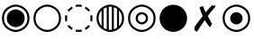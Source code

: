 SplineFontDB: 3.0
FontName: tblmarks
FullName: tblmarks
FamilyName: tblmarks
Weight: Book
Copyright: Based on DejaVu Sans. Copyright (c) 2003 by Bitstream, Inc. All Rights Reserved. Copyright (c) 2006 by Tavmjong Bah. All Rights Reserved. DejaVu changes are in public domain. Subset and adjusted by Zack Weinberg, 2013, copyright disclaimed.
Version: 1
ItalicAngle: 0
UnderlinePosition: -85
UnderlineWidth: 90
Ascent: 1556
Descent: 492
LayerCount: 2
Layer: 0 1 "Back"  1
Layer: 1 1 "Fore"  0
FSType: 0
OS2Version: 0
OS2_WeightWidthSlopeOnly: 1
OS2_UseTypoMetrics: 0
CreationTime: 1365861303
ModificationTime: 1365955554
PfmFamily: 17
TTFWeight: 400
TTFWidth: 5
LineGap: 0
VLineGap: 0
Panose: 1 11 6 3 3 8 4 2 2 4
OS2TypoAscent: 1556
OS2TypoAOffset: 0
OS2TypoDescent: -492
OS2TypoDOffset: 0
OS2TypoLinegap: 410
OS2WinAscent: 1901
OS2WinAOffset: 0
OS2WinDescent: 483
OS2WinDOffset: 0
HheadAscent: 1901
HheadAOffset: 0
HheadDescent: -483
HheadDOffset: 0
OS2Vendor: 'PfEd'
OS2CodePages: 00000000.00000000
OS2UnicodeRanges: 00000000.0000a040.00000000.00000000
MarkAttachClasses: 1
DEI: 91125
LangName: 1033 "" "" "" "tblmarks" "" "Version 1" 
Encoding: Original
UnicodeInterp: none
NameList: Adobe Glyph List
DisplaySize: -24
AntiAlias: 1
FitToEm: 1
WinInfo: 0 26 19
BeginPrivate: 0
EndPrivate
Grid
-2048 -229 m 0
 4096 -229 l 0
-2048 -378 m 0
 4096 -378 l 0
EndSplineSet
TeXData: 1 0 0 346030 173015 115343 0 -1048576 115343 783286 444596 497025 792723 393216 433062 380633 303038 157286 324010 404750 52429 2506097 1059062 262144
BeginChars: 9 8

StartChar: uni25C9
Encoding: 1 9673 0
Width: 1787
LayerCount: 2
Fore
SplineSet
386 532 m 152,-1,1
 386 825 386 825 640 971 c 16,2,3
 766 1045 766 1045 893 1045 c 24,4,5
 1021 1045 1021 1045 1147 971 c 8,6,7
 1401 825 1401 825 1401 532 c 152,-1,8
 1401 239 1401 239 1147 93 c 16,9,10
 1021 19 1021 19 893 19 c 24,11,12
 766 19 766 19 640 93 c 8,13,0
 386 239 386 239 386 532 c 152,-1,1
229 532 m 152,-1,15
 229 149 229 149 562 -43 c 16,16,17
 727 -139 727 -139 893 -139 c 24,18,19
 1060 -139 1060 -139 1225 -43 c 8,20,21
 1558 149 1558 149 1558 532 c 152,-1,22
 1558 915 1558 915 1225 1107 c 16,23,24
 1060 1203 1060 1203 893 1203 c 24,25,26
 727 1203 727 1203 562 1107 c 8,27,14
 229 915 229 915 229 532 c 152,-1,15
112 532 m 152,-1,29
 112 982 112 982 503 1208 c 16,30,31
 698 1321 698 1321 893 1321 c 24,32,33
 1089 1321 1089 1321 1284 1208 c 8,34,35
 1675 982 1675 982 1675 532 c 152,-1,36
 1675 82 1675 82 1284 -144 c 16,37,38
 1089 -257 1089 -257 893 -257 c 24,39,40
 698 -257 698 -257 503 -144 c 8,41,28
 112 82 112 82 112 532 c 152,-1,29
EndSplineSet
EndChar

StartChar: circle
Encoding: 2 9675 1
Width: 1787
LayerCount: 2
Fore
SplineSet
229 532 m 152,-1,1
 229 149 229 149 562 -43 c 16,2,3
 727 -139 727 -139 893 -139 c 24,4,5
 1060 -139 1060 -139 1225 -43 c 8,6,7
 1558 149 1558 149 1558 532 c 152,-1,8
 1558 915 1558 915 1225 1107 c 16,9,10
 1060 1203 1060 1203 893 1203 c 24,11,12
 727 1203 727 1203 562 1107 c 8,13,0
 229 915 229 915 229 532 c 152,-1,1
112 532 m 152,-1,15
 112 982 112 982 503 1208 c 16,16,17
 698 1321 698 1321 893 1321 c 24,18,19
 1089 1321 1089 1321 1284 1208 c 8,20,21
 1675 982 1675 982 1675 532 c 152,-1,22
 1675 82 1675 82 1284 -144 c 16,23,24
 1089 -257 1089 -257 893 -257 c 24,25,26
 698 -257 698 -257 503 -144 c 8,27,14
 112 82 112 82 112 532 c 152,-1,15
EndSplineSet
EndChar

StartChar: uni25CC
Encoding: 3 9676 2
Width: 1787
LayerCount: 2
Fore
SplineSet
348 143 m 17,0,1
 391 83 391 83 450 34 c 0,2,3
 496 -4 496 -4 552 -36 c 1,4,-1
 503 -142 l 1,5,6
 433 -102 433 -102 376 -54 c 0,7,8
 301 7 301 7 248 81 c 9,9,-1
 348 143 l 17,0,1
1234 -36 m 17,10,11
 1290 -4 1290 -4 1336 34 c 0,12,13
 1388 78 1388 78 1438 143 c 1,14,-1
 1538 82 l 1,15,16
 1479 4 1479 4 1410 -54 c 0,17,18
 1353 -102 1353 -102 1282 -142 c 9,19,-1
 1234 -36 l 17,10,11
1438 921 m 17,20,21
 1394 981 1394 981 1336 1030 c 0,22,23
 1290 1068 1290 1068 1234 1100 c 1,24,-1
 1282 1206 l 1,25,26
 1353 1166 1353 1166 1410 1118 c 0,27,28
 1484 1057 1484 1057 1538 983 c 9,29,-1
 1438 921 l 17,20,21
552 1100 m 17,30,31
 496 1068 496 1068 450 1030 c 0,32,33
 391 981 391 981 348 921 c 1,34,-1
 248 983 l 1,35,36
 297 1052 297 1052 376 1118 c 0,37,38
 433 1166 433 1166 503 1206 c 9,39,-1
 552 1100 l 17,30,31
740 -118 m 17,40,41
 816 -140 816 -140 893 -140 c 128,-1,42
 970 -140 970 -140 1046 -118 c 1,43,-1
 1084 -228 l 1,44,45
 989 -255 989 -255 893 -255 c 128,-1,46
 797 -255 797 -255 701 -228 c 9,47,-1
 740 -118 l 17,40,41
1543 379 m 17,48,49
 1559 452 1559 452 1559 532 c 128,-1,50
 1559 612 1559 612 1543 685 c 1,51,-1
 1653 724 l 1,52,53
 1673 633 1673 633 1673 532 c 128,-1,54
 1673 431 1673 431 1653 340 c 9,55,-1
 1543 379 l 17,48,49
1046 1182 m 17,56,57
 970 1204 970 1204 893 1204 c 128,-1,58
 816 1204 816 1204 740 1182 c 1,59,-1
 701 1292 l 1,60,61
 797 1319 797 1319 893 1319 c 128,-1,62
 989 1319 989 1319 1084 1292 c 9,63,-1
 1046 1182 l 17,56,57
244 685 m 17,64,65
 228 612 228 612 228 532 c 128,-1,66
 228 452 228 452 244 379 c 1,67,-1
 134 340 l 1,68,69
 114 431 114 431 114 532 c 128,-1,70
 114 633 114 633 134 724 c 9,71,-1
 244 685 l 17,64,65
EndSplineSet
EndChar

StartChar: uni25CD
Encoding: 4 9677 3
Width: 1787
LayerCount: 2
Fore
SplineSet
112 532 m 128,-1,1
 112 982 112 982 503 1208 c 0,2,3
 698 1321 698 1321 893 1321 c 0,4,5
 1089 1321 1089 1321 1284 1208 c 0,6,7
 1675 982 1675 982 1675 532 c 128,-1,8
 1675 82 1675 82 1284 -144 c 0,9,10
 1089 -257 1089 -257 893 -257 c 0,11,12
 698 -257 698 -257 503 -144 c 0,13,0
 112 82 112 82 112 532 c 128,-1,1
514 1077 m 1,14,-1
 514 -13 l 1,15,16
 537 -28 537 -28 562 -43 c 0,17,18
 627 -80 627 -80 692 -103 c 1,19,-1
 692 1167 l 1,20,21
 627 1144 627 1144 562 1107 c 0,22,23
 537 1092 537 1092 514 1077 c 1,14,-1
400 983 m 1,24,25
 229 806 229 806 229 532 c 128,-1,26
 229 258 229 258 400 81 c 1,27,-1
 400 983 l 1,24,25
806 1196 m 1,28,-1
 806 -132 l 1,29,30
 850 -139 850 -139 893 -139 c 0,31,32
 938 -139 938 -139 982 -132 c 1,33,-1
 982 1196 l 1,34,35
 938 1203 938 1203 893 1203 c 0,36,37
 850 1203 850 1203 806 1196 c 1,28,-1
1096 1167 m 1,38,-1
 1096 -103 l 1,39,40
 1161 -80 1161 -80 1225 -43 c 0,41,42
 1251 -28 1251 -28 1274 -12 c 1,43,-1
 1274 1076 l 1,44,45
 1251 1092 1251 1092 1225 1107 c 0,46,47
 1161 1144 1161 1144 1096 1167 c 1,38,-1
1388 982 m 1,48,-1
 1388 82 l 1,49,50
 1558 259 1558 259 1558 532 c 128,-1,51
 1558 805 1558 805 1388 982 c 1,48,-1
EndSplineSet
EndChar

StartChar: uni25CE
Encoding: 5 9678 4
Width: 1787
LayerCount: 2
Fore
SplineSet
665 532 m 152,-1,1
 665 400 665 400 779 334 c 16,2,3
 836 301 836 301 893 301 c 24,4,5
 951 301 951 301 1008 334 c 8,6,7
 1122 400 1122 400 1122 532 c 152,-1,8
 1122 664 1122 664 1008 730 c 16,9,10
 951 763 951 763 893 763 c 24,11,12
 836 763 836 763 779 730 c 8,13,0
 665 664 665 664 665 532 c 152,-1,1
542 532 m 152,-1,15
 542 735 542 735 718 836 c 16,16,17
 806 887 806 887 893 887 c 24,18,19
 981 887 981 887 1069 836 c 8,20,21
 1245 735 1245 735 1245 532 c 152,-1,22
 1245 329 1245 329 1069 228 c 16,23,24
 981 177 981 177 893 177 c 24,25,26
 806 177 806 177 718 228 c 8,27,14
 542 329 542 329 542 532 c 152,-1,15
229 532 m 152,-1,29
 229 149 229 149 562 -43 c 16,30,31
 727 -139 727 -139 893 -139 c 24,32,33
 1060 -139 1060 -139 1225 -43 c 8,34,35
 1558 149 1558 149 1558 532 c 152,-1,36
 1558 915 1558 915 1225 1107 c 16,37,38
 1060 1203 1060 1203 893 1203 c 24,39,40
 727 1203 727 1203 562 1107 c 8,41,28
 229 915 229 915 229 532 c 152,-1,29
112 532 m 152,-1,43
 112 982 112 982 503 1208 c 16,44,45
 698 1321 698 1321 893 1321 c 24,46,47
 1089 1321 1089 1321 1284 1208 c 8,48,49
 1675 982 1675 982 1675 532 c 152,-1,50
 1675 82 1675 82 1284 -144 c 16,51,52
 1089 -257 1089 -257 893 -257 c 24,53,54
 698 -257 698 -257 503 -144 c 8,55,42
 112 82 112 82 112 532 c 152,-1,43
EndSplineSet
EndChar

StartChar: H18533
Encoding: 6 9679 5
Width: 1787
LayerCount: 2
Fore
SplineSet
112 530 m 256,0,1
 112 739 112 739 217 921 c 0,2,3
 321 1102 321 1102 503 1207 c 0,4,5
 684 1312 684 1312 894 1312 c 4,6,7
 1103 1312 1103 1312 1284 1207 c 0,8,9
 1466 1102 1466 1102 1570 921 c 0,10,11
 1675 739 1675 739 1675 530 c 256,12,13
 1675 321 1675 321 1570 139 c 0,14,15
 1466 -42 1466 -42 1284 -147 c 0,16,17
 1103 -252 1103 -252 894 -252 c 0,18,19
 684 -252 684 -252 503 -147 c 0,20,21
 321 -42 321 -42 217 139 c 0,22,23
 112 321 112 321 112 530 c 256,0,1
EndSplineSet
EndChar

StartChar: uni2717
Encoding: 7 10007 6
Width: 1787
LayerCount: 2
Fore
SplineSet
1327 1289 m 4,0,1
 1337 1289 1337 1289 1353 1273 c 4,2,3
 1370 1257 1370 1257 1388 1231 c 13,4,5
 1417 1282 1417 1282 1434 1282 c 4,6,7
 1449 1282 1449 1282 1475 1255 c 4,8,9
 1491 1238 1491 1238 1491 1217 c 4,10,11
 1491 1190 1491 1190 1469 1167 c 4,12,13
 1261 941 1261 941 1065 670 c 5,14,15
 1146 472 1146 472 1289 233 c 28,16,17
 1301 213 1301 213 1301 201 c 4,18,19
 1301 178 1301 178 1271 153 c 4,20,-1
 1239 131 l 29,21,22
 1243 119 1243 119 1243 99 c 4,23,24
 1243 69 1243 69 1221 53 c 4,25,26
 1195 35 1195 35 1183 35 c 4,27,28
 1157 35 1157 35 1137 61 c 4,29,30
 1017 215 1017 215 889 423 c 5,31,32
 717 199 717 199 495 -175 c 28,33,34
 463 -229 463 -229 387 -229 c 4,35,36
 351 -229 351 -229 347 -187 c 5,37,38
 296 -159 296 -159 296 -98 c 4,39,40
 296 -18 296 -18 307 13 c 4,41,42
 312 27 312 27 339 69 c 4,43,44
 543 387 543 387 771 653 c 5,45,46
 649 943 649 943 609 1100 c 28,47,48
 600 1135 600 1135 600 1145 c 4,49,50
 600 1159 600 1159 618 1185 c 4,51,52
 637 1211 637 1211 653 1211 c 4,53,54
 668 1211 668 1211 691 1182 c 29,55,56
 700 1199 700 1199 713 1211 c 4,57,58
 731 1227 731 1227 759 1227 c 4,59,60
 791 1227 791 1227 801 1197 c 4,61,62
 855 1029 855 1029 943 877 c 5,63,64
 1085 1061 1085 1061 1289 1265 c 28,65,66
 1313 1289 1313 1289 1327 1289 c 4,0,1
EndSplineSet
EndChar

StartChar: uni29BF
Encoding: 8 10687 7
Width: 1787
LayerCount: 2
Fore
SplineSet
542 532 m 156,-1,1
 542 735 542 735 718 836 c 20,2,3
 806 887 806 887 893 887 c 28,4,5
 981 887 981 887 1069 836 c 12,6,7
 1245 735 1245 735 1245 532 c 156,-1,8
 1245 329 1245 329 1069 228 c 20,9,10
 981 177 981 177 893 177 c 28,11,12
 806 177 806 177 718 228 c 12,13,0
 542 329 542 329 542 532 c 156,-1,1
229 532 m 156,-1,15
 229 149 229 149 562 -43 c 20,16,17
 727 -139 727 -139 893 -139 c 28,18,19
 1060 -139 1060 -139 1225 -43 c 12,20,21
 1558 149 1558 149 1558 532 c 156,-1,22
 1558 915 1558 915 1225 1107 c 20,23,24
 1060 1203 1060 1203 893 1203 c 28,25,26
 727 1203 727 1203 562 1107 c 12,27,14
 229 915 229 915 229 532 c 156,-1,15
112 532 m 156,-1,29
 112 982 112 982 503 1208 c 20,30,31
 698 1321 698 1321 893 1321 c 28,32,33
 1089 1321 1089 1321 1284 1208 c 12,34,35
 1675 982 1675 982 1675 532 c 156,-1,36
 1675 82 1675 82 1284 -144 c 20,37,38
 1089 -257 1089 -257 893 -257 c 28,39,40
 698 -257 698 -257 503 -144 c 12,41,28
 112 82 112 82 112 532 c 156,-1,29
EndSplineSet
EndChar
EndChars
EndSplineFont
